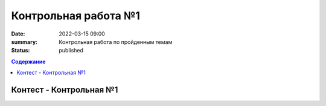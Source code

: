 Контрольная работа №1
#####################

:date: 2022-03-15 09:00
:summary: Контрольная работа по пройденным темам
:status: published

.. default-role:: code
.. contents:: Содержание

Контест - Контрольная №1
========================

.. Вторник 9:00 – 12:20 `Б06-003, Б06-005`__.

.. .. __: http://judge2.vdi.mipt.ru/cgi-bin/new-client?contest_id=203301

.. Пятница 17:00 – 20:00 `Б03-107`__.

.. .. __: http://judge2.vdi.mipt.ru/cgi-bin/new-client?contest_id=203302

.. Среда 15:30 – 18:30 `Б06-004`__.

.. .. __: http://judge2.vdi.mipt.ru/cgi-bin/new-client?contest_id=203303

.. Суббота 09:00 – 12:20 `Б06-008, Б06-001, Б06-009`__.

.. .. __: http://judge2.vdi.mipt.ru/cgi-bin/new-client?contest_id=203304

.. Суббота 10:45 – 13:45 `Б06-007, Б06-002`__.

.. .. __: http://judge2.vdi.mipt.ru/cgi-bin/new-client?contest_id=203305

.. Суббота 17:00 – 20:00 `Б06-006`__.

.. .. __: http://judge2.vdi.mipt.ru/cgi-bin/new-client?contest_id=203306
